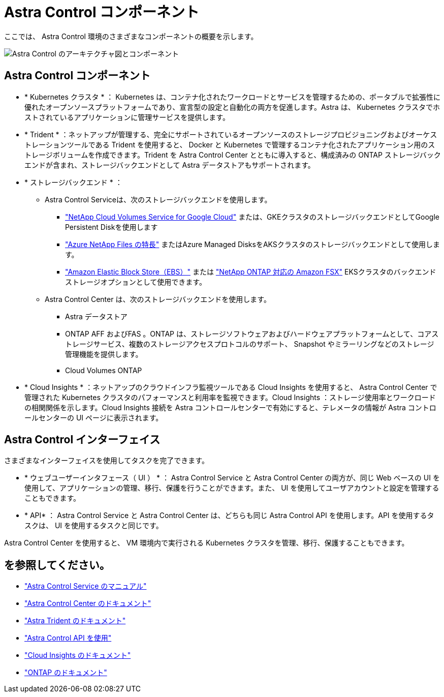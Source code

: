 = Astra Control コンポーネント
:allow-uri-read: 


ここでは、 Astra Control 環境のさまざまなコンポーネントの概要を示します。

image:astra-ads-architecture-diagram-v3.png["Astra Control のアーキテクチャ図とコンポーネント"]



== Astra Control コンポーネント

* * Kubernetes クラスタ * ： Kubernetes は、コンテナ化されたワークロードとサービスを管理するための、ポータブルで拡張性に優れたオープンソースプラットフォームであり、宣言型の設定と自動化の両方を促進します。Astra は、 Kubernetes クラスタでホストされているアプリケーションに管理サービスを提供します。
* * Trident * ：ネットアップが管理する、完全にサポートされているオープンソースのストレージプロビジョニングおよびオーケストレーションツールである Trident を使用すると、 Docker と Kubernetes で管理するコンテナ化されたアプリケーション用のストレージボリュームを作成できます。Trident を Astra Control Center とともに導入すると、構成済みの ONTAP ストレージバックエンドが含まれ、ストレージバックエンドとして Astra データストアもサポートされます。
* * ストレージバックエンド * ：
+
** Astra Control Serviceは、次のストレージバックエンドを使用します。
+
*** https://www.netapp.com/cloud-services/cloud-volumes-service-for-google-cloud/["NetApp Cloud Volumes Service for Google Cloud"^] または、GKEクラスタのストレージバックエンドとしてGoogle Persistent Diskを使用します
*** https://www.netapp.com/cloud-services/azure-netapp-files/["Azure NetApp Files の特長"^] またはAzure Managed DisksをAKSクラスタのストレージバックエンドとして使用します。
*** https://docs.aws.amazon.com/ebs/["Amazon Elastic Block Store（EBS）"^] または https://docs.aws.amazon.com/fsx/["NetApp ONTAP 対応の Amazon FSX"^] EKSクラスタのバックエンドストレージオプションとして使用できます。


** Astra Control Center は、次のストレージバックエンドを使用します。
+
*** Astra データストア
*** ONTAP AFF およびFAS 。ONTAP は、ストレージソフトウェアおよびハードウェアプラットフォームとして、コアストレージサービス、複数のストレージアクセスプロトコルのサポート、 Snapshot やミラーリングなどのストレージ管理機能を提供します。
*** Cloud Volumes ONTAP




* * Cloud Insights * ：ネットアップのクラウドインフラ監視ツールである Cloud Insights を使用すると、 Astra Control Center で管理された Kubernetes クラスタのパフォーマンスと利用率を監視できます。Cloud Insights ：ストレージ使用率とワークロードの相関関係を示します。Cloud Insights 接続を Astra コントロールセンターで有効にすると、テレメータの情報が Astra コントロールセンターの UI ページに表示されます。




== Astra Control インターフェイス

さまざまなインターフェイスを使用してタスクを完了できます。

* * ウェブユーザーインタフェース（ UI ） * ： Astra Control Service と Astra Control Center の両方が、同じ Web ベースの UI を使用して、アプリケーションの管理、移行、保護を行うことができます。また、 UI を使用してユーザアカウントと設定を管理することもできます。
* * API* ： Astra Control Service と Astra Control Center は、どちらも同じ Astra Control API を使用します。API を使用するタスクは、 UI を使用するタスクと同じです。


Astra Control Center を使用すると、 VM 環境内で実行される Kubernetes クラスタを管理、移行、保護することもできます。



== を参照してください。

* https://docs.netapp.com/us-en/astra/index.html["Astra Control Service のマニュアル"^]
* https://docs.netapp.com/us-en/astra-control-center/index.html["Astra Control Center のドキュメント"^]
* https://docs.netapp.com/us-en/trident/index.html["Astra Trident のドキュメント"^]
* https://docs.netapp.com/us-en/astra-automation/index.html["Astra Control API を使用"^]
* https://docs.netapp.com/us-en/cloudinsights/["Cloud Insights のドキュメント"^]
* https://docs.netapp.com/us-en/ontap/index.html["ONTAP のドキュメント"^]

